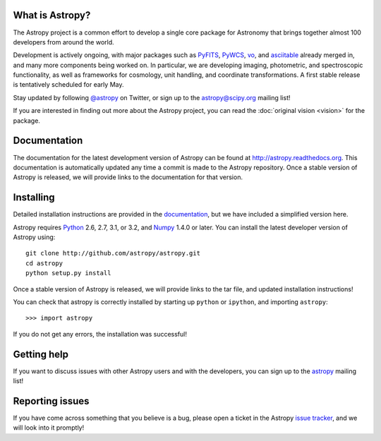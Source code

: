 .. title:: Welcome

.. _`PyFITS`: http://www.stsci.edu/institute/software_hardware/pyfits
.. _`PyWCS`: https://trac.assembla.com/astrolib
.. _`vo`: https://trac.assembla.com/astrolib
.. _`asciitable`: http://cxc.harvard.edu/contrib/asciitable/
.. _`astropy@scipy.org`: http://mail.scipy.org/mailman/listinfo/astropy
.. _`astropy`: http://mail.scipy.org/mailman/listinfo/astropy
.. _`issue tracker`: http://github.com/astropy/astropy/issues
.. _`documentation`: http://astropy.readthedocs.org/en/latest/install.html
.. _`Numpy`: http://numpy.scipy.org
.. _`Python`: http://www.python.org

.. raw:: html

    <div class='logo_banner'>

.. image:: logos/astropy_banner_96.png

.. raw:: html

    </div>

What is Astropy?
----------------

The Astropy project is a common effort to develop a single core package for
Astronomy that brings together almost 100 developers from around the world.

Development is actively ongoing, with major packages such as `PyFITS`_,
`PyWCS`_, `vo`_, and `asciitable`_ already merged in, and many more components
being worked on. In particular, we are developing imaging, photometric, and
spectroscopic functionality, as well as frameworks for cosmology, unit
handling, and coordinate transformations. A first stable release is
tentatively scheduled for early May.

Stay updated by following `@astropy <http://twitter.com/#!/astropy>`_ on Twitter, or sign up to the `astropy@scipy.org`_ mailing list!

If you are interested in finding out more about the Astropy project, you can read the :doc:`original vision <vision>` for the package.

Documentation
-------------

The documentation for the latest development version of Astropy can be found
at `http://astropy.readthedocs.org <http://astropy.readthedocs.org>`_. This
documentation is automatically updated any time a commit is made to the
Astropy repository. Once a stable version of Astropy is released, we will
provide links to the documentation for that version.

Installing
----------

Detailed installation instructions are provided in the `documentation`_, but
we have included a simplified version here.

Astropy requires `Python`_ 2.6, 2.7, 3.1, or 3.2, and `Numpy`_ 1.4.0 or later.
You can install the latest developer version of Astropy using::

    git clone http://github.com/astropy/astropy.git
    cd astropy
    python setup.py install

Once a stable version of Astropy is released, we will provide links to the tar file, and updated installation instructions!

You can check that astropy is correctly installed by starting up ``python`` or ``ipython``, and importing ``astropy``::

    >>> import astropy

If you do not get any errors, the installation was successful!

Getting help
------------

If you want to discuss issues with other Astropy users and with the
developers, you can sign up to the `astropy <astropy@scipy.org>`_ mailing list!

Reporting issues
----------------

If you have come across something that you believe is a bug, please open a
ticket in the Astropy `issue tracker`_, and we will look into it promptly!

